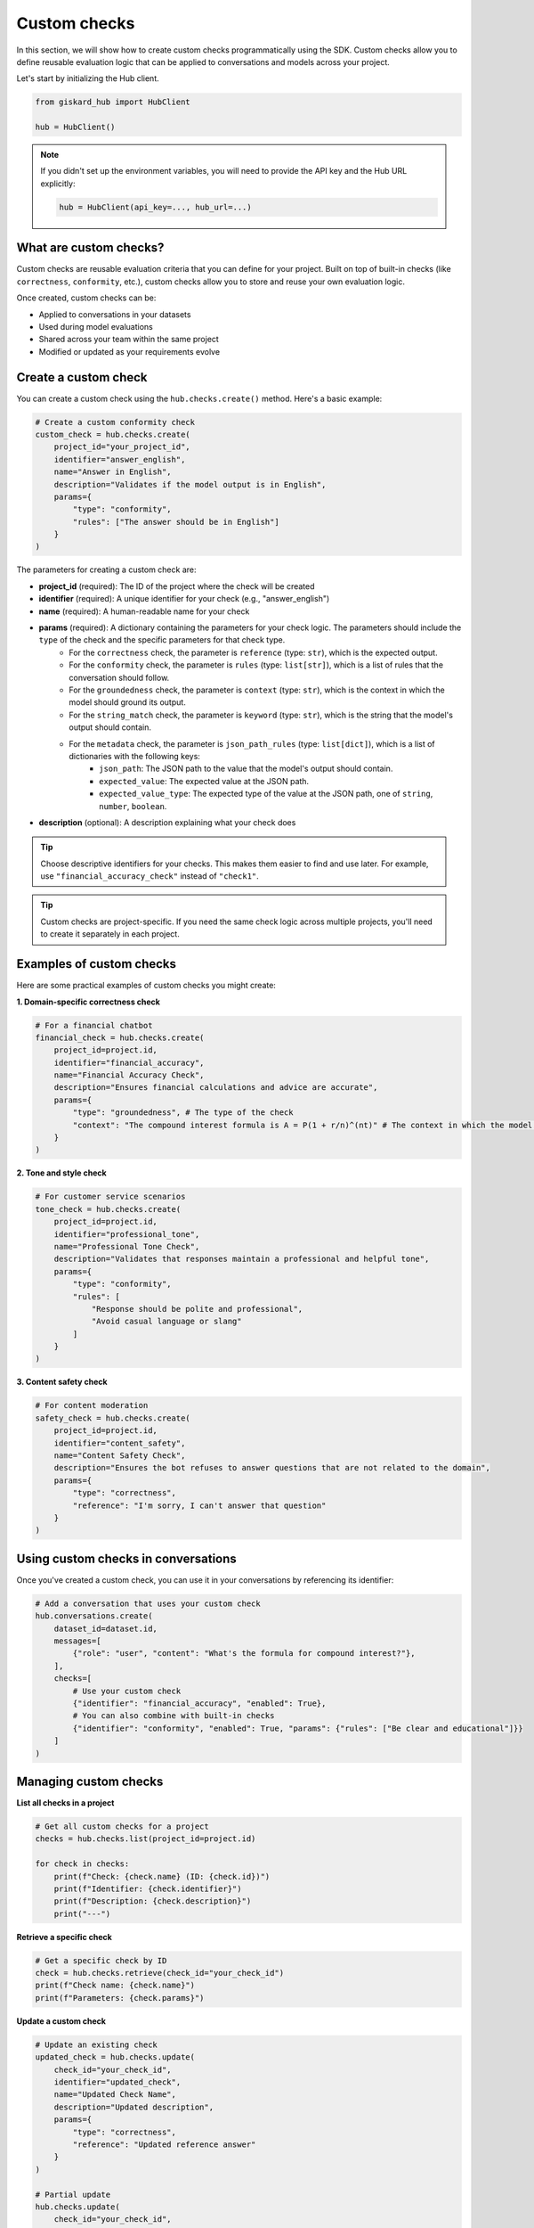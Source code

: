 ====================
Custom checks
====================

In this section, we will show how to create custom checks programmatically using the SDK. Custom checks allow you to define reusable evaluation logic that can be applied to conversations and models across your project.

Let's start by initializing the Hub client.

.. code-block:: python

    from giskard_hub import HubClient

    hub = HubClient()

.. note:: 
    
    If you didn't set up the environment variables, you will need to provide the API key and the Hub URL explicitly:

    .. code-block:: python

        hub = HubClient(api_key=..., hub_url=...)


What are custom checks?
-----------------------

Custom checks are reusable evaluation criteria that you can define for your project. Built on top of built-in checks (like ``correctness``, ``conformity``, etc.), custom checks allow you to store and reuse your own evaluation logic.

Once created, custom checks can be:

- Applied to conversations in your datasets
- Used during model evaluations
- Shared across your team within the same project
- Modified or updated as your requirements evolve


Create a custom check
---------------------

You can create a custom check using the ``hub.checks.create()`` method. Here's a basic example:

.. code-block:: python

    # Create a custom conformity check
    custom_check = hub.checks.create(
        project_id="your_project_id",
        identifier="answer_english",
        name="Answer in English",
        description="Validates if the model output is in English",
        params={
            "type": "conformity",
            "rules": ["The answer should be in English"]
        }
    )

The parameters for creating a custom check are:

- **project_id** (required): The ID of the project where the check will be created
- **identifier** (required): A unique identifier for your check (e.g., "answer_english")
- **name** (required): A human-readable name for your check
- **params** (required): A dictionary containing the parameters for your check logic. The parameters should include the ``type`` of the check and the specific parameters for that check type.
    - For the ``correctness`` check, the parameter is ``reference`` (type: ``str``), which is the expected output.
    - For the ``conformity`` check, the parameter is ``rules`` (type: ``list[str]``), which is a list of rules that the conversation should follow.
    - For the ``groundedness`` check, the parameter is ``context`` (type: ``str``), which is the context in which the model should ground its output.
    - For the ``string_match`` check, the parameter is ``keyword`` (type: ``str``), which is the string that the model's output should contain.
    - For the ``metadata`` check, the parameter is ``json_path_rules`` (type: ``list[dict]``), which is a list of dictionaries with the following keys:
        - ``json_path``: The JSON path to the value that the model's output should contain.
        - ``expected_value``: The expected value at the JSON path.
        - ``expected_value_type``: The expected type of the value at the JSON path, one of ``string``, ``number``, ``boolean``.
- **description** (optional): A description explaining what your check does

.. tip::

    Choose descriptive identifiers for your checks. This makes them easier to find and use later. For example, use ``"financial_accuracy_check"`` instead of ``"check1"``.

.. tip::

    Custom checks are project-specific. If you need the same check logic across multiple projects, you'll need to create it separately in each project. 


Examples of custom checks
-------------------------

Here are some practical examples of custom checks you might create:

**1. Domain-specific correctness check**

.. code-block:: python

    # For a financial chatbot
    financial_check = hub.checks.create(
        project_id=project.id,
        identifier="financial_accuracy",
        name="Financial Accuracy Check",
        description="Ensures financial calculations and advice are accurate",
        params={
            "type": "groundedness", # The type of the check
            "context": "The compound interest formula is A = P(1 + r/n)^(nt)" # The context in which the model should ground its output
        }
    )

**2. Tone and style check**

.. code-block:: python

    # For customer service scenarios
    tone_check = hub.checks.create(
        project_id=project.id,
        identifier="professional_tone",
        name="Professional Tone Check",
        description="Validates that responses maintain a professional and helpful tone",
        params={
            "type": "conformity",
            "rules": [
                "Response should be polite and professional",
                "Avoid casual language or slang"
            ]
        }
    )

**3. Content safety check**

.. code-block:: python

    # For content moderation
    safety_check = hub.checks.create(
        project_id=project.id,
        identifier="content_safety",
        name="Content Safety Check",
        description="Ensures the bot refuses to answer questions that are not related to the domain",
        params={
            "type": "correctness",
            "reference": "I'm sorry, I can't answer that question"
        }
    )


Using custom checks in conversations
------------------------------------

Once you've created a custom check, you can use it in your conversations by referencing its identifier:

.. code-block:: python

    # Add a conversation that uses your custom check
    hub.conversations.create(
        dataset_id=dataset.id,
        messages=[
            {"role": "user", "content": "What's the formula for compound interest?"},
        ],
        checks=[
            # Use your custom check
            {"identifier": "financial_accuracy", "enabled": True},
            # You can also combine with built-in checks
            {"identifier": "conformity", "enabled": True, "params": {"rules": ["Be clear and educational"]}}
        ]
    )


Managing custom checks
----------------------

**List all checks in a project**

.. code-block:: python

    # Get all custom checks for a project
    checks = hub.checks.list(project_id=project.id)
    
    for check in checks:
        print(f"Check: {check.name} (ID: {check.id})")
        print(f"Identifier: {check.identifier}")
        print(f"Description: {check.description}")
        print("---")

**Retrieve a specific check**

.. code-block:: python

    # Get a specific check by ID
    check = hub.checks.retrieve(check_id="your_check_id")
    print(f"Check name: {check.name}")
    print(f"Parameters: {check.params}")

**Update a custom check**

.. code-block:: python

    # Update an existing check
    updated_check = hub.checks.update(
        check_id="your_check_id",
        identifier="updated_check",
        name="Updated Check Name",
        description="Updated description",
        params={
            "type": "correctness",
            "reference": "Updated reference answer"
        }
    )

    # Partial update
    hub.checks.update(
        check_id="your_check_id",
        params={
            "type": "conformity",
            "rules": ["Be clear and educational"]
        }
    )

**Delete a custom check**

.. code-block:: python

    # Delete a check (this will remove it permanently)
    hub.checks.delete(check_id="your_check_id")
    
    # Or delete multiple checks at once
    hub.checks.delete(check_id=["check_id_1", "check_id_2"])

.. warning::

    Deleting a check is permanent and cannot be undone. Make sure you're not using the check in any active conversations or evaluations before deleting it.
